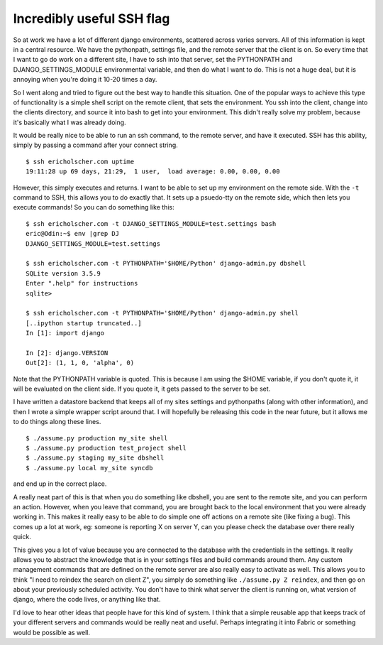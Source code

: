 .. post:: 2009-02-15 17:05:59

Incredibly useful SSH flag
==========================

So at work we have a lot of different django environments,
scattered across varies servers. All of this information is kept in
a central resource. We have the pythonpath, settings file, and the
remote server that the client is on. So every time that I want to
go do work on a different site, I have to ssh into that server, set
the PYTHONPATH and DJANGO\_SETTINGS\_MODULE environmental variable,
and then do what I want to do. This is not a huge deal, but it is
annoying when you're doing it 10-20 times a day.

So I went along and tried to figure out the best way to handle this
situation. One of the popular ways to achieve this type of
functionality is a simple shell script on the remote client, that
sets the environment. You ssh into the client, change into the
clients directory, and source it into bash to get into your
environment. This didn't really solve my problem, because it's
basically what I was already doing.

It would be really nice to be able to run an ssh command, to the
remote server, and have it executed. SSH has this ability, simply
by passing a command after your connect string.

::

    $ ssh ericholscher.com uptime
    19:11:28 up 69 days, 21:29,  1 user,  load average: 0.00, 0.00, 0.00

However, this simply executes and returns. I want to be able to set
up my environment on the remote side. With the ``-t`` command to
SSH, this allows you to do exactly that. It sets up a psuedo-tty on
the remote side, which then lets you execute commands! So you can
do something like this:

::

    $ ssh ericholscher.com -t DJANGO_SETTINGS_MODULE=test.settings bash
    eric@Odin:~$ env |grep DJ
    DJANGO_SETTINGS_MODULE=test.settings
    
    $ ssh ericholscher.com -t PYTHONPATH='$HOME/Python' django-admin.py dbshell
    SQLite version 3.5.9
    Enter ".help" for instructions
    sqlite>
    
    $ ssh ericholscher.com -t PYTHONPATH='$HOME/Python' django-admin.py shell
    [..ipython startup truncated..]
    In [1]: import django
    
    In [2]: django.VERSION
    Out[2]: (1, 1, 0, 'alpha', 0)

Note that the PYTHONPATH variable is quoted. This is because I am
using the $HOME variable, if you don't quote it, it will be
evaluated on the client side. If you quote it, it gets passed to
the server to be set.

I have written a datastore backend that keeps all of my sites
settings and pythonpaths (along with other information), and then I
wrote a simple wrapper script around that. I will hopefully be
releasing this code in the near future, but it allows me to do
things along these lines.

::

    $ ./assume.py production my_site shell
    $ ./assume.py production test_project shell
    $ ./assume.py staging my_site dbshell
    $ ./assume.py local my_site syncdb

and end up in the correct place.

A really neat part of this is that when you do something like
dbshell, you are sent to the remote site, and you can perform an
action. However, when you leave that command, you are brought back
to the local environment that you were already working in. This
makes it really easy to be able to do simple one off actions on a
remote site (like fixing a bug). This comes up a lot at work, eg:
someone is reporting X on server Y, can you please check the
database over there really quick.

This gives you a lot of value because you are connected to the
database with the credentials in the settings. It really allows you
to abstract the knowledge that is in your settings files and build
commands around them. Any custom management commands that are
defined on the remote server are also really easy to activate as
well. This allows you to think "I need to reindex the search on
client Z", you simply do something like ``./assume.py Z reindex``,
and then go on about your previously scheduled activity. You don't
have to think what server the client is running on, what version of
django, where the code lives, or anything like that.

I'd love to hear other ideas that people have for this kind of
system. I think that a simple reusable app that keeps track of your
different servers and commands would be really neat and useful.
Perhaps integrating it into Fabric or something would be possible
as well.


